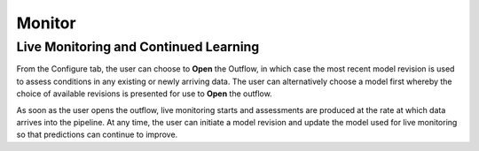 Monitor
=======


Live Monitoring and Continued Learning 
--------------------------------------

From the Configure tab, the user can choose to **Open** the Outflow, in which case the most 
recent model revision is used to assess conditions in any existing or newly arriving data.
The user can alternatively choose a model first whereby the choice of available revisions
is presented for use to **Open** the outflow.

.. raw:: html

   <iframe src="https://player.vimeo.com/video/168885966" width="500" height="281" frameborder="0" allowfullscreen=""></iframe>

As soon as the user opens the outflow, live monitoring starts and assessments are produced
at the rate at which data arrives into the pipeline.  At any time, the user can initiate a
model revision and update the model used for live monitoring so that predictions can 
continue to improve.

